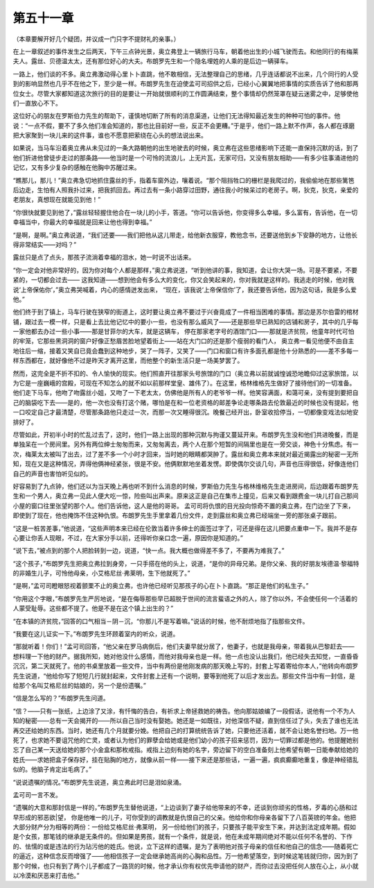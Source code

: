 第五十一章
==========

（本章要解开好几个疑团，并议成一门只字不提财礼的亲事。）

在上一章叙述的事件发生之后两天，下午三点钟光景，奥立弗登上一辆旅行马车，朝着他出生的小城飞驶而去。和他同行的有梅莱夫人。露丝、贝德温太太，还有那位好心的大夫。布朗罗先生和一个隐名埋姓的人乘的是后边一辆驿车。

一路上，他们谈的不多。奥立弗激动得心里卜卜直跳，他不敢相信，无法整理自己的思绪，几乎连话都说不出来，几个同行的人受到的影响显然也几乎不在他之下，至少是一样。布朗罗先生在迫使孟可司招供之后，已经小心翼翼地把事情的实质告诉了他和那两位女士。尽管大家都知道这次旅行的目的是要让一开始就很顺利的工作圆满结束，整个事情却仍然笼罩在疑云迷雾之中，足够使他们一直放心不下。

这位好心的朋友在罗斯伯力先生的帮助下，谨慎地切断了所有的消息渠道，让他们无法得知最近发生的种种可怕的事件。他说：“一点不假，要不了多久他们准会知道的，那也比目前好一些，反正不会更糟。”于是乎，他们一路上默不作声，各人都在琢磨把大家聚到一块儿来的这件事，谁也不愿意把萦绕在心头的想法说出来。

如果说，当马车沿着奥立弗从未见过的一条大路朝他的出生地驶去的时候，奥立弗在这些思绪影响下还能一直保持沉默的话，到了他们折进他曾徒步走过的那条路——他当时是一个可怜的流浪儿，上无片瓦，无家可归，又没有朋友相助——有多少往事涌进他的记忆，又有多少复杂的感触在他胸中苏醒过来。

“瞧那儿，那儿！”奥立弗急切地抓住露丝的手，指着车窗外边，嚷着说。“那个阻挡牲口的栅栏是我爬过的，我偷偷地在那些篱笆后边走，生怕有人照我扑过来，把我抓回去。再过去有一条小路穿过田野，通往我小时候呆过的老房子。啊，狄克，狄克，亲爱的老朋友，真想现在就能见到他！”

“你很快就要见到他了，”露丝轻轻握住他合在一块儿的小手，答道。“你可以告诉他，你变得多么幸福，多么富有，告诉他，在一切幸福当中，你最大的幸福就是回来让他也得到幸福。”

“是啊，是啊。”奥立弗说道，“我们还要——我们把他从这儿带走，给他新衣服穿，教他念书，还要送他到乡下安静的地方，让他长得非常结实——对吗？”

露丝只是点了点头，那孩子流淌着幸福的泪水，她一时说不出话来。

“你一定会对他非常好的，因为你对每个人都是那样，”奥立弗说道，“听到他讲的事，我知道，会让你大哭一场。可是不要紧，不要紧的，一切都会过去—— 这我知道——想到他会有多么大的变化，你又会笑起来的，你对我就是这样的。我逃走的时候，他对我说‘上帝保佑你’，”奥立弗哭喊着，内心的感情迸发出来， “现在，该我说‘上帝保信你’了，我还要告诉他，因为这句话，我是多么爱他。”

他们终于到了镇上，马车行驶在狭窄的街道上，这时要让奥立弗不要过于兴奋竟成了一件相当困难的事情。那边是苏尔伯雷的棺材铺，跟过去一模一样，只是看上去比他记忆中的要小一些，也没有那么威风了——还是那些早已熟知的店铺和房子，其中的几乎每一家他都去办过一些小事——那是甘菲尔的大车，就是这辆车， 停在那家老字号的酒馆门口——那就是济贫院，他童年时代可怕的牢笼，它那些黑洞洞的窗户好像正愁眉苦脸地望着街上——站在大门口的还是那个瘦弱的看门人， 奥立弗一看见他便不由自主地往后一缩，接着又笑自已竟会蠢到这种地步，哭了一阵子，又笑了——门口和窗口有许多面孔都是他十分熟悉的——差不多每一样东西都在，就好像他不过是昨天才离开这里，而他整个的新生活只是一场美梦罢了。

然而，这完全是不折不扣的、令人愉快的现实。他们照直开往那家头号旅馆的门口（奥立弗以前就诚惶诚恐地瞻仰过这家旅馆，以为它是一座巍峨的宫殿，可现在不知怎么的就不如以前那样堂皇、雄伟了）。在这里，格林维格先生做好了接待他们的一切准备。他们走下马车，他吻了吻露丝小姐，又吻了一下老太太，仿佛他是所有人的老爷爷一样。他笑容满面，和蔼可亲，没有提到要把自己的脑袋吃下去——是的，他一次也没有打这个赌，哪怕是在和一位老资格的邮差争论走哪条路去伦敦最近的时候也没有提起，他一口咬定自己才最清楚，尽管那条路他只走过一次，而那一次又睡得很沉。晚餐己经开出，卧室收拾停当，一切都像变戏法似地安排好了。

尽管如此，开初半小时的忙乱过去了，这时，他们一路上出现的那种沉默与拘谨又蔓延开来。布朗罗先生没和他们共进晚餐，而是单独呆在一个房间里。另外有两位绅士匆匆而来，又匆匆离去，两个人在那个短暂的间隔里也是在一旁交谈，神色十分焦虑。有一次，梅莱太太被叫了出去，过了差不多一个小时才回来，当时她的眼睛都哭肿了。露丝和奥立弗本来就对最近揭露出的秘密一无所知，现在又是这种情况，弄得他俩神经紧张，很是不安。他俩默默地坐着发愣。即使偶尔交谈几句，声音也压得很低，好像连他们自己的声音也害怕听见似的。

好容易到了九点钟，他们还以为当天晚上再也听不到什么消息的时候，罗斯伯力先生与格林维格先生走进房间，后边跟着布朗罗先生和一个男人，奥立弗一见此人便大吃一惊，险些叫出声来。原来这正是自己在集市上撞见，后来又看到跟费金一块儿打自己那间小屋的窗口往里张望的那个人。他们告诉他，这人是他的哥哥。 孟可司将仇恨的目光投向惊奇不置的奥立弗，在门边坐了下来，即使到了现在，他也掩饰不住这种仇恨。布朗罗先生手里拿着几份文件，走到露丝和奥立弗已经端坐一旁的那张桌子跟前。

“这是一桩苦差事，”他说道，“这些声明本来已经在伦敦当着许多绅士的面签过字了，可还是得在这儿把要点重申一下。我并不是存心要让你丢人现眼，不过，在大家分手以前，还得听你亲口念一遍，原因你是知道的。”

“说下去，”被点到的那个人把脸转到一边，说道，“快一点。我大概也做得差不多了，不要再为难我了。”

“这个孩子，”布朗罗先生把奥立弗拉到身旁，一只手搭在他的头上，说道，“是你的异母兄弟。是你父亲、我的好朋友埃德温·黎福特的非婚生儿子，可怜他母亲，小艾格尼丝·弗莱明，生下他就死了。”

“是啊，”孟可司瞪眼怒视着颤栗不止的奥立弗，也许他已经听见那孩子的心在卜卜直跳。“那正是他们的私生子。”

“你用这个字眼，”布朗罗先生严厉地说，“是在侮辱那些早已超脱于世间的流言蜚语之外的人，除了你以外，不会使任何一个活着的人蒙受耻辱。这些都不提了。他是不是在这个镇上出生的？”

“在本镇的济贫院，”回答的口气相当－阴－沉，“你那儿不是写着嘛。”说话的时候，他不耐烦地指了指那些文件。

“我要在这儿证实一下。”布朗罗先生环顾着室内的听众，说道。

“那就听着！你们！”孟可司回答，“他父亲在罗马病倒后，他们夫妻早就分居了，他妻子，也就是我母亲，带着我从巴黎赶去——想料理一下他的财产。据我所知，她对他没什么感情，而他对我母亲也是一样。他一点也没认出我们，他已经失去知觉，一直昏昏沉沉，第二天就死了。他的书桌里放着一些文件，当中有两份是他刚发病的那天晚上写的，封套上写着寄给你本人，”他转向布朗罗先生说道，“他给你写了短短几行就封起来，文件封套上还有一个说明，要等到他死了以后才发出去。那些文件当中有一封信，是给那个名叫艾格尼丝的姑娘的，另一个是份遗嘱。”

“信是怎么写的？”布朗罗先生问道。

“信？——只有一张纸，上边涂了又涂，有忏悔的告白，有祈求上帝拯救她的祷告。他向那姑娘编了一段假话，说他有一个不为人知的秘密——总有一天会揭开的——所以自己当时没有娶她。她还是一如既往，对他深信不疑，直到信任过了头，失去了谁也无法再交还给她的东西。当时，她还有几个月就要分娩。他把自己的打算统统告诉了她，只要他还活着，就不会让她名誉扫地。万一他死了，也求她不要诅咒他的亡灵，或者认为他们的罪孽会给她或是他们幼小的孩子招来惩罚，因为一切罪过都是他的。他提醒她别忘了自己某一天送给她的那个小金盒和那枚戒指。戒指上边刻有她的名字，旁边留下的空白准备刻上他希望有朝一日能奉献给她的姓氏——求她把盒子保存好，挂在贴胸的地方，就像从前一样——接下来还是那些话，一遍一遍，疯疯癫癫地重复，像是神经错乱似的。他脑子肯定出毛病了。”

“说说遗嘱的情况。”布朗罗先生说道，奥立弗此时已是泪如泉涌。

孟可司一言不发。

“遗嘱的大意和那封信是一样的，”布朗罗先生替他说道，“上边谈到了妻子给他带来的不幸，还谈到你顽劣的性格，歹毒的心肠和过早形成的邪恶欲|望， 你是他唯一的儿子，可你受到的调教就是仇恨自己的父亲。他给你和你母亲各留下了八百英镑的年金。他把大部分财产分为相等的两份：一份给艾格尼丝·弗莱明， 另一份给他们的孩子，只要孩子能平安生下来，并达到法定成年期。假如是个女孩，那笔钱的继承是无条件的。但如果是男孩，就有一个条件，就是说，他在未成年期间绝对不能以任何不名誉的、下作的、怯懦的或是违法的行为玷污他的姓氏。他说，立下这样的遗嘱，是为了表明他对孩子母亲的信任和他自己的信念——随着死亡的逼近，这种信念反而增强了——他相信孩子一定会继承她高尚的心胸和品性。万一他希望落空，到时候这笔钱就归你，因为到了那个时候，也只有到了两个儿子都成了一路货的时候，他才承认你有权优先申请他的财产，而你过去没把任何人放在心上，从小就以冷漠和厌恶来打击他。”
